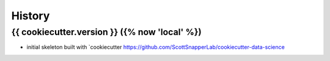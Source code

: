 =======
History
=======

{{ cookiecutter.version }} ({% now 'local' %})
------------------

* initial skeleton built with `cookiecutter https://github.com/ScottSnapperLab/cookiecutter-data-science
